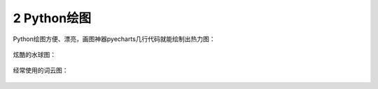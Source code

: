 .. _header-n2:

2 Python绘图
============

Python绘图方便、漂亮，画图神器pyecharts几行代码就能绘制出热力图：

.. figure:: ../../img/image-20191229101724665.png
   :alt: 

炫酷的水球图：

.. figure:: ../../img/liquid.gif
   :alt: 

经常使用的词云图：

.. figure:: https://i.loli.net/2019/12/28/nSs8MY9Dc4I1egk.png
   :alt: 

.. _header-n40:
